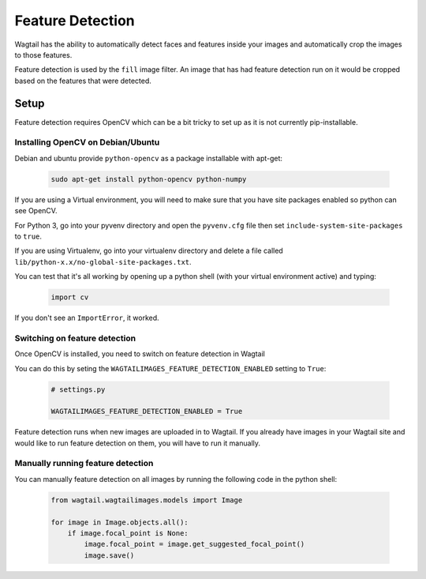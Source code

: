 =================
Feature Detection
=================

Wagtail has the ability to automatically detect faces and features inside your images and automatically crop the images to those features.

Feature detection is used by the ``fill`` image filter. An image that has had feature detection run on it would be cropped based on the features that were detected.


Setup
=====

Feature detection requires OpenCV which can be a bit tricky to set up as it is not currently pip-installable.


Installing OpenCV on Debian/Ubuntu
----------------------------------

Debian and ubuntu provide ``python-opencv`` as a package installable with apt-get:

 .. code-block:: bash

    sudo apt-get install python-opencv python-numpy


If you are using a Virtual environment, you will need to make sure that you have site packages enabled so python can see OpenCV.

For Python 3, go into your pyvenv directory and open the ``pyvenv.cfg`` file then set ``include-system-site-packages`` to ``true``.

If you are using Virtualenv, go into your virtualenv directory and delete a file called ``lib/python-x.x/no-global-site-packages.txt``.


You can test that it's all working by opening up a python shell (with your virtual environment active) and typing:

 .. code-block:: python

    import cv

If you don't see an ``ImportError``, it worked.


Switching on feature detection
------------------------------

Once OpenCV is installed, you need to switch on feature detection in Wagtail

You can do this by seting the ``WAGTAILIMAGES_FEATURE_DETECTION_ENABLED`` setting to ``True``:

 .. code-block:: python

    # settings.py

    WAGTAILIMAGES_FEATURE_DETECTION_ENABLED = True


Feature detection runs when new images are uploaded in to Wagtail. If you already have images in your Wagtail site and would like to run feature detection on them, you will have to run it manually.


Manually running feature detection
----------------------------------

You can manually feature detection on all images by running the following code in the python shell:

 .. code-block:: python

    from wagtail.wagtailimages.models import Image

    for image in Image.objects.all():
        if image.focal_point is None:
            image.focal_point = image.get_suggested_focal_point()
            image.save()
